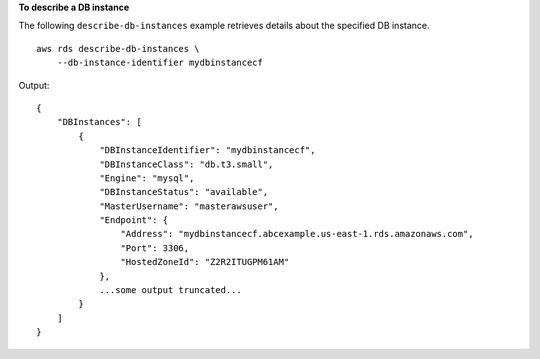 **To describe a DB instance**

The following ``describe-db-instances`` example retrieves details about the specified DB instance. ::

    aws rds describe-db-instances \
        --db-instance-identifier mydbinstancecf

Output::

    {
        "DBInstances": [
            {
                "DBInstanceIdentifier": "mydbinstancecf",
                "DBInstanceClass": "db.t3.small",
                "Engine": "mysql",
                "DBInstanceStatus": "available",
                "MasterUsername": "masterawsuser",
                "Endpoint": {
                    "Address": "mydbinstancecf.abcexample.us-east-1.rds.amazonaws.com",
                    "Port": 3306,
                    "HostedZoneId": "Z2R2ITUGPM61AM"
                },
                ...some output truncated...
            }
        ]
    }
